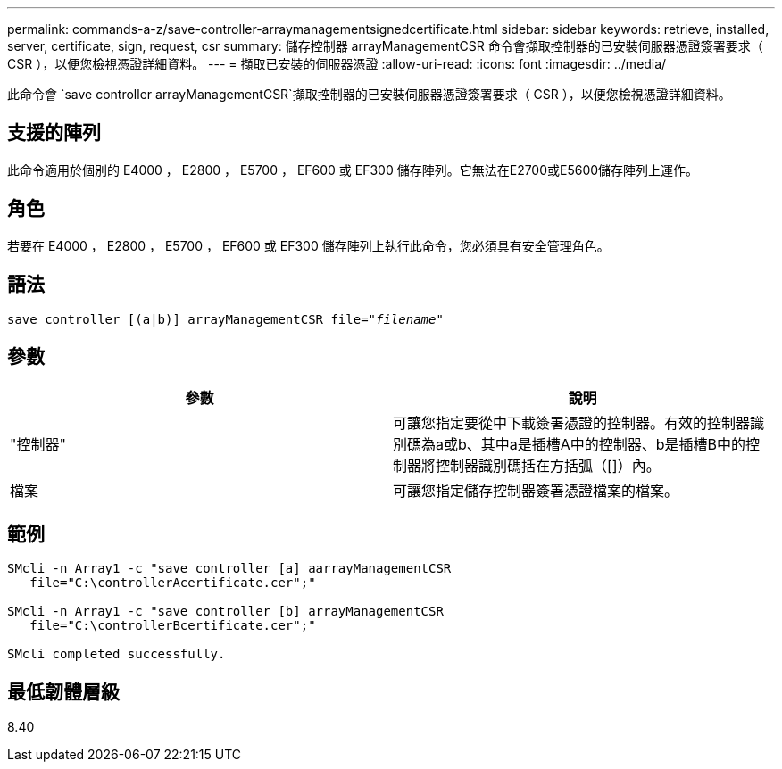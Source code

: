 ---
permalink: commands-a-z/save-controller-arraymanagementsignedcertificate.html 
sidebar: sidebar 
keywords: retrieve, installed, server, certificate, sign, request, csr 
summary: 儲存控制器 arrayManagementCSR 命令會擷取控制器的已安裝伺服器憑證簽署要求（ CSR ），以便您檢視憑證詳細資料。 
---
= 擷取已安裝的伺服器憑證
:allow-uri-read: 
:icons: font
:imagesdir: ../media/


[role="lead"]
此命令會 `save controller arrayManagementCSR`擷取控制器的已安裝伺服器憑證簽署要求（ CSR ），以便您檢視憑證詳細資料。



== 支援的陣列

此命令適用於個別的 E4000 ， E2800 ， E5700 ， EF600 或 EF300 儲存陣列。它無法在E2700或E5600儲存陣列上運作。



== 角色

若要在 E4000 ， E2800 ， E5700 ， EF600 或 EF300 儲存陣列上執行此命令，您必須具有安全管理角色。



== 語法

[source, cli, subs="+macros"]
----

save controller [(a|b)] arrayManagementCSR file=pass:quotes["_filename_"]
----


== 參數

[cols="2*"]
|===
| 參數 | 說明 


 a| 
"控制器"
 a| 
可讓您指定要從中下載簽署憑證的控制器。有效的控制器識別碼為a或b、其中a是插槽A中的控制器、b是插槽B中的控制器將控制器識別碼括在方括弧（[]）內。



 a| 
檔案
 a| 
可讓您指定儲存控制器簽署憑證檔案的檔案。

|===


== 範例

[listing]
----

SMcli -n Array1 -c "save controller [a] aarrayManagementCSR
   file="C:\controllerAcertificate.cer";"

SMcli -n Array1 -c "save controller [b] arrayManagementCSR
   file="C:\controllerBcertificate.cer";"

SMcli completed successfully.
----


== 最低韌體層級

8.40

